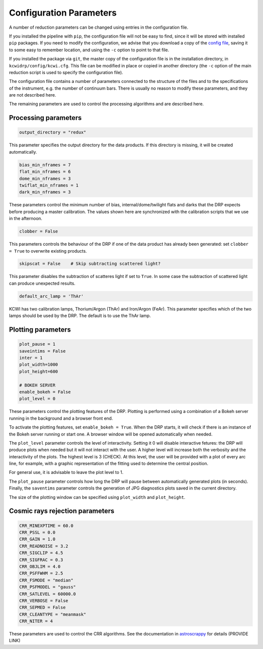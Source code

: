 ========================
Configuration Parameters
========================

A number of reduction parameters can be changed using entries in the configuration file.

If you installed the pipeline with ``pip``, the configuration file will not be
easy to find, since it will be stored with installed ``pip`` packages. If you 
need to modify the configuration, we advise that you download a copy of the 
`config file <https://github.com/Keck-DataReductionPipelines/KCWI_DRP/blob/master/kcwidrp/configs/kcwi.cfg>`_,
saving it to some easy to remember location, and using the ``-c`` option to point
to that file.

If you installed the package via ``git``, the master copy of the configuration
file is in the installation directory, in ``kcwidrp/config/kcwi.cfg``.  This
file can be modified in place or copied in another directory (the ``-c`` option
of the main reduction script is used to specify the configuration file).

The configuration file contains a number of parameters connected to the structure of the files
and to the specifications of the instrument, e.g. the number of continuum bars.
There is usually no reason to modify these parameters, and they are not described here.

The remaining parameters are used to control the processing algorithms and are described here.

Processing parameters
---------------------

.. code-block:: python

 output_directory = "redux"

This parameter specifies the output directory for the data products. If this directory
is missing, it will be created automatically.

.. code-block:: python

 bias_min_nframes = 7
 flat_min_nframes = 6
 dome_min_nframes = 3
 twiflat_min_nframes = 1
 dark_min_nframes = 3

These parameters control the minimum number of bias, internal/dome/twilight flats and darks
that the DRP expects before producing a master calibration.
The values shown here are synchronized with the calibration scripts that we use in the
afternoon.

.. code-block:: python

 clobber = False

This parameters controls the behaviour of the DRP if one of the data product has already
been generated: set ``clobber = True`` to overwrite existing products.

.. code-block:: python

 skipscat = False    # Skip subtracting scattered light?

This parameter disables the subtraction of scatteres light if set to ``True``. In some case
the subtraction of scattered light can produce unexpected results.

.. code-block:: python

 default_arc_lamp = 'ThAr'

KCWI has two calibration lamps, Thorium/Argon (ThAr) and Iron/Argon (FeAr). This parameter
specifies which of the two lamps should be used by the DRP. The default is to use the ThAr lamp.


Plotting parameters
-------------------

.. code-block:: python

 plot_pause = 1
 saveintims = False
 inter = 1
 plot_width=1000
 plot_height=600

 # BOKEH SERVER
 enable_bokeh = False
 plot_level = 0

These parameters control the plotting features of the DRP. Plotting is performed using
a combination of a Bokeh server running in the background and a browser front end.

To activate the plotting features, set ``enable_bokeh = True``. When the DRP starts, it will
check if there is an instance of the Bokeh server running or start one. A browser
window will be opened automatically when needed.

The ``plot_level`` parameter controls the level of interactivity. Setting it 0 will disable
interactive fetures: the DRP will produce plots when needed but it will not interact
with the user. A higher level will increase both the verbosity and the interactivity of the
plots. The highest level is 3 (CHECK). At this level, the user will be provided with a plot
of every arc line, for example, with a graphic representation of the fitting used to determine
the central position.

For general use, it is advisable to leave the plot level to 1.

The ``plot_pause`` parameter controls how long the DRP will pause between automatically generated
plots (in seconds).
Finally, the ``saventims`` parameter controls the generation of JPG diagnostics plots saved
in the current directory.

The size of the plotting window can be specified using ``plot_width`` and ``plot_height``.

Cosmic rays rejection parameters
--------------------------------

.. code-block:: python

 CRR_MINEXPTIME = 60.0
 CRR_PSSL = 0.0
 CRR_GAIN = 1.0
 CRR_READNOISE = 3.2
 CRR_SIGCLIP = 4.5
 CRR_SIGFRAC = 0.3
 CRR_OBJLIM = 4.0
 CRR_PSFFWHM = 2.5
 CRR_FSMODE = "median"
 CRR_PSFMODEL = "gauss"
 CRR_SATLEVEL = 60000.0
 CRR_VERBOSE = False
 CRR_SEPMED = False
 CRR_CLEANTYPE = "meanmask"
 CRR_NITER = 4

These parameters are used to control the CRR algorithms. See the documentation in
`astroscrappy <https://astroscrappy.readthedocs.io/en/latest/index.html>`_ for details (PROVIDE LINK)

